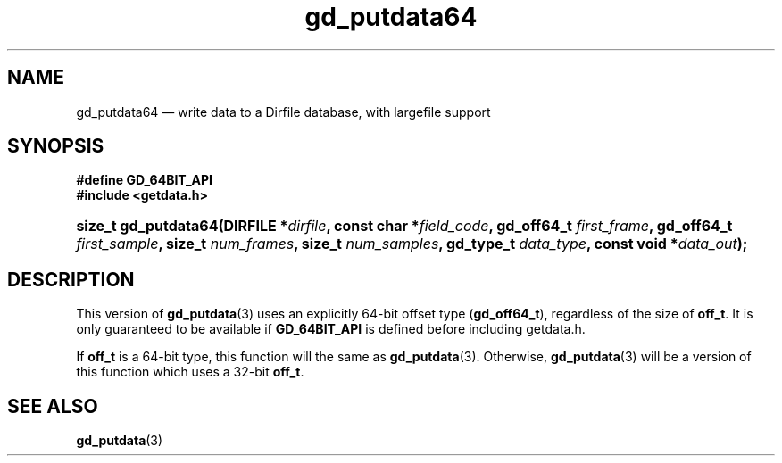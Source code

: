 .\" header.tmac.  GetData manual macros.
.\"
.\" Copyright (C) 2016 D. V. Wiebe
.\"
.\""""""""""""""""""""""""""""""""""""""""""""""""""""""""""""""""""""""""
.\"
.\" This file is part of the GetData project.
.\"
.\" Permission is granted to copy, distribute and/or modify this document
.\" under the terms of the GNU Free Documentation License, Version 1.2 or
.\" any later version published by the Free Software Foundation; with no
.\" Invariant Sections, with no Front-Cover Texts, and with no Back-Cover
.\" Texts.  A copy of the license is included in the `COPYING.DOC' file
.\" as part of this distribution.

.\" Format a function name with optional trailer: func_name()trailer
.de FN \" func_name [trailer]
.nh
.BR \\$1 ()\\$2
.hy
..

.\" Format a reference to section 3 of the manual: name(3)trailer
.de F3 \" func_name [trailer]
.nh
.BR \\$1 (3)\\$2
.hy
..

.\" Format the header of a list of definitons
.de DD \" name alt...
.ie "\\$2"" \{ \
.TP 8
.PD
.B \\$1 \}
.el \{ \
.PP
.B \\$1
.PD 0
.DD \\$2 \\$3 \}
..

.\" Start a code block: Note: groff defines an undocumented .SC for
.\" Bell Labs man legacy reasons.
.de SC
.fam C
.na
.nh
..

.\" End a code block
.de EC
.hy
.ad
.fam
..

.\" Format a structure pointer member: struct->member\fRtrailer
.de SPM \" struct member trailer
.nh
.ie "\\$3"" .IB \\$1 ->\: \\$2
.el .IB \\$1 ->\: \\$2\fR\\$3
.hy
..

.\" Format a function argument
.de ARG \" name trailer
.nh
.ie "\\$2"" .I \\$1
.el .IR \\$1 \\$2
.hy
..

.\" Hyphenation exceptions
.hw sarray carray lincom linterp
.\" gd_putdata64.3.  The gd_putdata64 man page.
.\"
.\" Copyright (C) 2008, 2010, 2012, 2016 D.V. Wiebe
.\"
.\""""""""""""""""""""""""""""""""""""""""""""""""""""""""""""""""""""""""
.\"
.\" This file is part of the GetData project.
.\"
.\" Permission is granted to copy, distribute and/or modify this document
.\" under the terms of the GNU Free Documentation License, Version 1.2 or
.\" any later version published by the Free Software Foundation; with no
.\" Invariant Sections, with no Front-Cover Texts, and with no Back-Cover
.\" Texts.  A copy of the license is included in the `COPYING.DOC' file
.\" as part of this distribution.
.\"
.TH gd_putdata64 3 "25 December 2016" "Version 0.10.0" "GETDATA"

.SH NAME
gd_putdata64 \(em write data to a Dirfile database, with largefile support

.SH SYNOPSIS
.B #define GD_64BIT_API
.br
.SC
.B #include <getdata.h>
.HP
.BI "size_t gd_putdata64(DIRFILE *" dirfile ", const char *" field_code ,
.BI "gd_off64_t " first_frame ", gd_off64_t " first_sample ", size_t 
.IB num_frames ", size_t " num_samples ", gd_type_t " data_type ,
.BI "const void *" data_out );
.EC

.SH DESCRIPTION
This version of
.F3 gd_putdata
uses an explicitly 64-bit offset type
.RB ( gd_off64_t ),
regardless of the size of
.BR off_t .
It is only guaranteed to be available if
.BR GD_64BIT_API
is defined before including getdata.h.

If
.B off_t
is a 64-bit type, this function will the same as
.F3 gd_putdata .
Otherwise,
.F3 gd_putdata
will be a version of this function which uses a 32-bit
.BR off_t .

.SH SEE ALSO
.F3 gd_putdata
